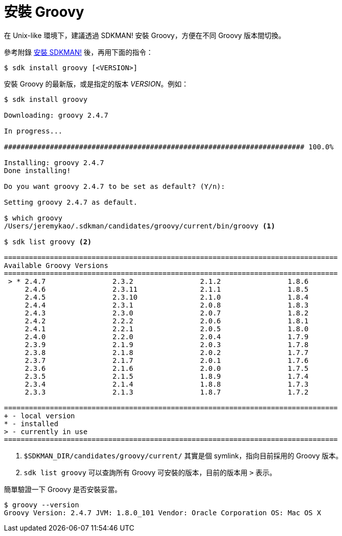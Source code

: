 = 安裝 Groovy

在 Unix-like 環境下，建議透過 SDKMAN! 安裝 Groovy，方便在不同 Groovy 版本間切換。

參考附錄 link:install-sdkman.adoc[安裝 SDKMAN!] 後，再用下面的指令：

----
$ sdk install groovy [<VERSION>]
----

安裝 Groovy 的最新版，或是指定的版本 _VERSION_。例如：

--------------------------------------------------------------------------------
$ sdk install groovy

Downloading: groovy 2.4.7

In progress...

######################################################################## 100.0%

Installing: groovy 2.4.7
Done installing!

Do you want groovy 2.4.7 to be set as default? (Y/n):

Setting groovy 2.4.7 as default.

$ which groovy
/Users/jeremykao/.sdkman/candidates/groovy/current/bin/groovy <1>

$ sdk list groovy <2>

================================================================================
Available Groovy Versions
================================================================================
 > * 2.4.7                2.3.2                2.1.2                1.8.6
     2.4.6                2.3.11               2.1.1                1.8.5
     2.4.5                2.3.10               2.1.0                1.8.4
     2.4.4                2.3.1                2.0.8                1.8.3
     2.4.3                2.3.0                2.0.7                1.8.2
     2.4.2                2.2.2                2.0.6                1.8.1
     2.4.1                2.2.1                2.0.5                1.8.0
     2.4.0                2.2.0                2.0.4                1.7.9
     2.3.9                2.1.9                2.0.3                1.7.8
     2.3.8                2.1.8                2.0.2                1.7.7
     2.3.7                2.1.7                2.0.1                1.7.6
     2.3.6                2.1.6                2.0.0                1.7.5
     2.3.5                2.1.5                1.8.9                1.7.4
     2.3.4                2.1.4                1.8.8                1.7.3
     2.3.3                2.1.3                1.8.7                1.7.2

================================================================================
+ - local version
* - installed
> - currently in use
================================================================================ 
--------------------------------------------------------------------------------
<1> `$SDKMAN_DIR/candidates/groovy/current/` 其實是個 symlink，指向目前採用的 Groovy 版本。
<2> `sdk list groovy` 可以查詢所有 Groovy 可安裝的版本，目前的版本用 `>` 表示。

簡單驗證一下 Groovy 是否安裝妥當。

--------------------------------------------------------------------------------
$ groovy --version
Groovy Version: 2.4.7 JVM: 1.8.0_101 Vendor: Oracle Corporation OS: Mac OS X
--------------------------------------------------------------------------------

